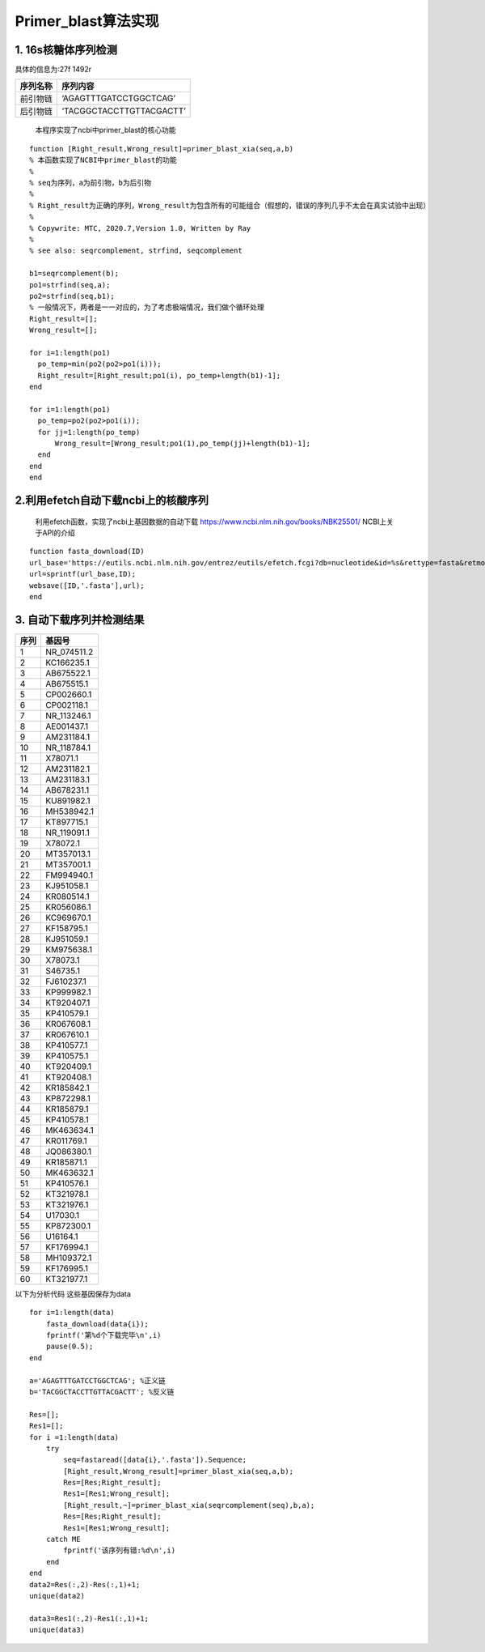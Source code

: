 Primer_blast算法实现
--------------------

1. 16s核糖体序列检测
~~~~~~~~~~~~~~~~~~~~

具体的信息为:27f 1492r

======== ========================
序列名称 序列内容
======== ========================
前引物链 ‘AGAGTTTGATCCTGGCTCAG’
后引物链 ‘TACGGCTACCTTGTTACGACTT’
======== ========================

..

   本程序实现了ncbi中primer_blast的核心功能

::

   function [Right_result,Wrong_result]=primer_blast_xia(seq,a,b)
   % 本函数实现了NCBI中primer_blast的功能
   %
   % seq为序列，a为前引物，b为后引物
   %
   % Right_result为正确的序列，Wrong_result为包含所有的可能组合（假想的，错误的序列几乎不太会在真实试验中出现）
   %
   % Copywrite: MTC, 2020.7,Version 1.0, Written by Ray
   %
   % see also: seqrcomplement, strfind, seqcomplement

   b1=seqrcomplement(b);
   po1=strfind(seq,a);
   po2=strfind(seq,b1);
   % 一般情况下，两者是一一对应的，为了考虑极端情况，我们做个循环处理
   Right_result=[];
   Wrong_result=[];

   for i=1:length(po1)
     po_temp=min(po2(po2>po1(i)));
     Right_result=[Right_result;po1(i), po_temp+length(b1)-1];
   end

   for i=1:length(po1)
     po_temp=po2(po2>po1(i));
     for jj=1:length(po_temp)
         Wrong_result=[Wrong_result;po1(1),po_temp(jj)+length(b1)-1];
     end
   end
   end

2.利用efetch自动下载ncbi上的核酸序列
~~~~~~~~~~~~~~~~~~~~~~~~~~~~~~~~~~~~

   利用efetch函数，实现了ncbi上基因数据的自动下载
   https://www.ncbi.nlm.nih.gov/books/NBK25501/ NCBI上关于API的介绍

::

   function fasta_download(ID)
   url_base='https://eutils.ncbi.nlm.nih.gov/entrez/eutils/efetch.fcgi?db=nucleotide&id=%s&rettype=fasta&retmode=text';
   url=sprintf(url_base,ID);
   websave([ID,'.fasta'],url);
   end

3. 自动下载序列并检测结果
~~~~~~~~~~~~~~~~~~~~~~~~~

==== ===========
序列 基因号
==== ===========
1    NR_074511.2
2    KC166235.1
3    AB675522.1
4    AB675515.1
5    CP002660.1
6    CP002118.1
7    NR_113246.1
8    AE001437.1
9    AM231184.1
10   NR_118784.1
11   X78071.1
12   AM231182.1
13   AM231183.1
14   AB678231.1
15   KU891982.1
16   MH538942.1
17   KT897715.1
18   NR_119091.1
19   X78072.1
20   MT357013.1
21   MT357001.1
22   FM994940.1
23   KJ951058.1
24   KR080514.1
25   KR056086.1
26   KC969670.1
27   KF158795.1
28   KJ951059.1
29   KM975638.1
30   X78073.1
31   S46735.1
32   FJ610237.1
33   KP999982.1
34   KT920407.1
35   KP410579.1
36   KR067608.1
37   KR067610.1
38   KP410577.1
39   KP410575.1
40   KT920409.1
41   KT920408.1
42   KR185842.1
43   KP872298.1
44   KR185879.1
45   KP410578.1
46   MK463634.1
47   KR011769.1
48   JQ086380.1
49   KR185871.1
50   MK463632.1
51   KP410576.1
52   KT321978.1
53   KT321976.1
54   U17030.1
55   KP872300.1
56   U16164.1
57   KF176994.1
58   MH109372.1
59   KF176995.1
60   KT321977.1
==== ===========

以下为分析代码 这些基因保存为data

::

   for i=1:length(data)
       fasta_download(data{i});
       fprintf('第%d个下载完毕\n',i)
       pause(0.5);
   end

   a='AGAGTTTGATCCTGGCTCAG'; %正义链
   b='TACGGCTACCTTGTTACGACTT'; %反义链

   Res=[];
   Res1=[];
   for i =1:length(data)
       try
           seq=fastaread([data{i},'.fasta']).Sequence;
           [Right_result,Wrong_result]=primer_blast_xia(seq,a,b);
           Res=[Res;Right_result];
           Res1=[Res1;Wrong_result];
           [Right_result,~]=primer_blast_xia(seqrcomplement(seq),b,a);
           Res=[Res;Right_result];
           Res1=[Res1;Wrong_result];
       catch ME
           fprintf('该序列有错:%d\n',i)
       end
   end
   data2=Res(:,2)-Res(:,1)+1;
   unique(data2)

   data3=Res1(:,2)-Res1(:,1)+1;
   unique(data3)